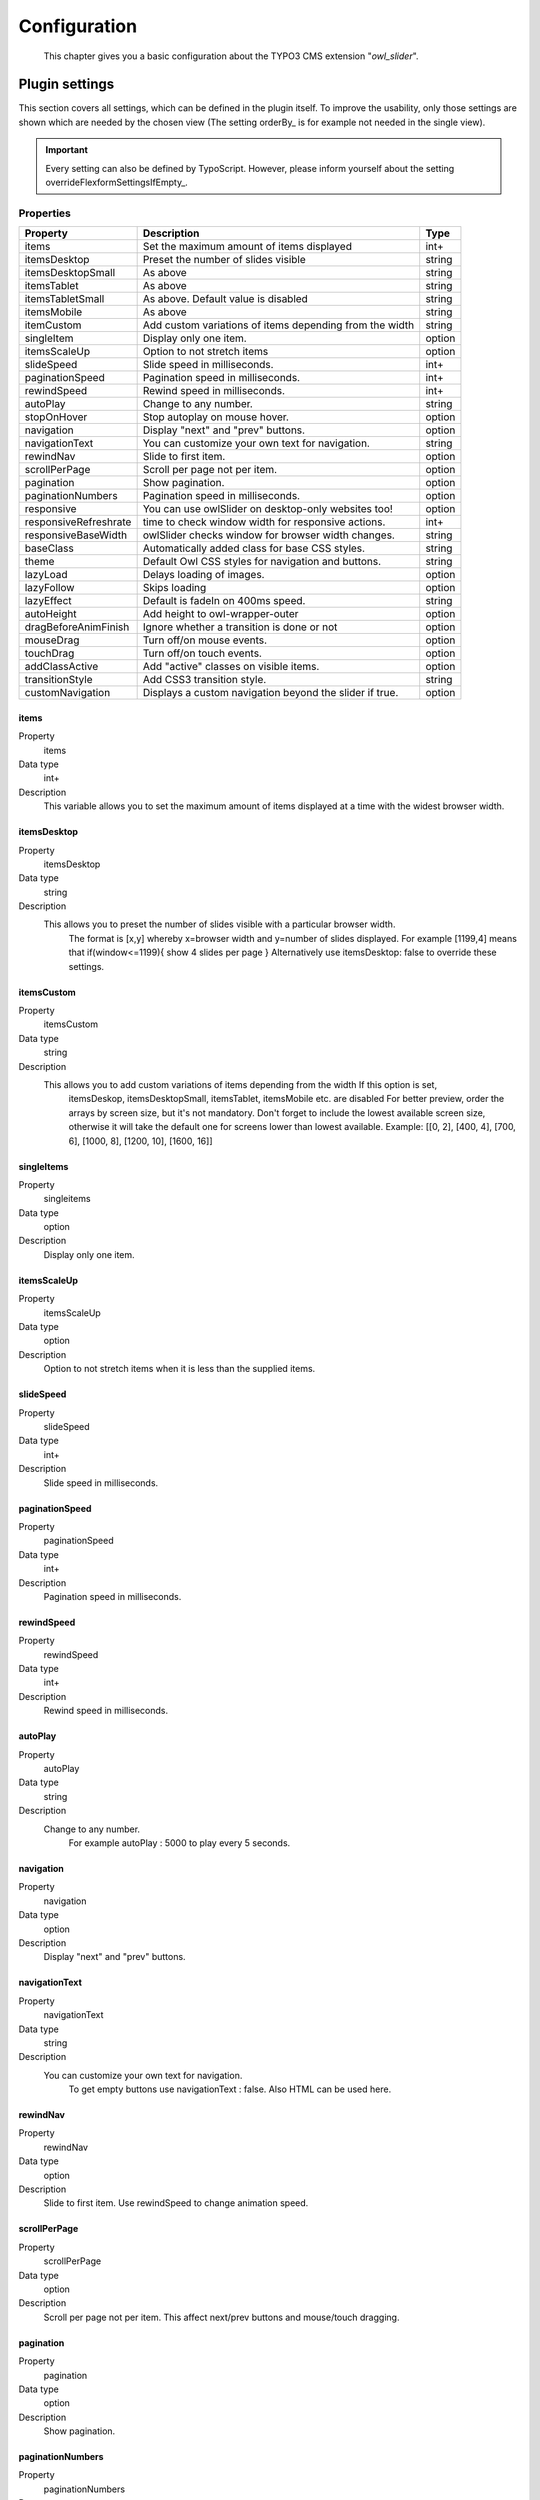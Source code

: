 ﻿.. ==================================================
.. FOR YOUR INFORMATION
.. --------------------------------------------------
.. -*- coding: utf-8 -*- with BOM.

.. _introduction:

Configuration
=============

	This chapter gives you a basic configuration about the TYPO3 CMS extension "*owl_slider*".


.. only:: html

   .. contents::
        :local:
        :depth: 1


Plugin settings
---------------
This section covers all settings, which can be defined in the plugin itself. To improve the usability,
only those settings are shown which are needed by the chosen view (The setting orderBy_ is for example not needed in the single view).

.. important:: Every setting can also be defined by TypoScript. However, please inform yourself about the setting overrideFlexformSettingsIfEmpty_.

Properties
^^^^^^^^^^

.. container:: ts-properties


========================== ====================================================================== ============
Property                    Description                                                   	  Type
========================== ====================================================================== ============
items			    Set the maximum amount of items displayed 	   	 		  int+
itemsDesktop		    Preset the number of slides visible					  string
itemsDesktopSmall           As above                					 	  string
itemsTablet		    As above   								  string
itemsTabletSmall	    As above. Default value is disabled                     		  string
itemsMobile		    As above 							  	  string
itemCustom	            Add custom variations of items depending from the width 	  	  string
singleItem		    Display only one item.                      			  option
itemsScaleUp		    Option to not stretch items         	             		  option
slideSpeed		    Slide speed in milliseconds.                                  	  int+
paginationSpeed		    Pagination speed in milliseconds. 	       			  	  int+
rewindSpeed		    Rewind speed in milliseconds.       			  	  int+
autoPlay		    Change to any number.                				  string
stopOnHover		    Stop autoplay on mouse hover.                     			  option
navigation		    Display "next" and "prev" buttons.       			  	  option
navigationText	  	    You can customize your own text for navigation. 		   	  string
rewindNav		    Slide to first item. 					  	  option
scrollPerPage		    Scroll per page not per item. 				  	  option
pagination	   	    Show pagination.   						  	  option
paginationNumbers	    Pagination speed in milliseconds.         			  	  option	
responsive		    You can use owlSlider on desktop-only websites too! 	  	  option
responsiveRefreshrate	    time to check window width for responsive actions.		  	  int+
responsiveBaseWidth	    owlSlider checks window for browser width changes. 			  string
baseClass		    Automatically added class for base CSS styles. 			  string
theme			    Default Owl CSS styles for navigation and buttons. 			  string	  
lazyLoad		    Delays loading of images. 						  option
lazyFollow		    Skips loading 							  option
lazyEffect		    Default is fadeIn on 400ms speed.					  string
autoHeight		    Add height to owl-wrapper-outer 		 			  option
dragBeforeAnimFinish	    Ignore whether a transition is done or not				  option
mouseDrag	   	    Turn off/on mouse events.						  option 
touchDrag    		    Turn off/on touch events.					 	  option
addClassActive		    Add "active" classes on visible items. 				  option
transitionStyle		    Add CSS3 transition style.						  string
customNavigation	    Displays a custom navigation beyond the slider if true. 		  option
========================== ====================================================================== ============

.. _tsItems:

items
"""""""
.. container:: table-row

   Property
         items
   Data type
         int+
   Description
         This variable allows you to set the maximum amount of items displayed at a time with the widest browser width.

.. _tsItemsDesktop:

itemsDesktop
""""""""""""
.. container:: table-row

   Property
         itemsDesktop
   Data type
         string
   Description
         This allows you to preset the number of slides visible with a particular browser width. 
		 The format is [x,y] whereby x=browser width and y=number of slides displayed. 
		 For example [1199,4] means that if(window<=1199){ show 4 slides per page } 
		 Alternatively use itemsDesktop: false to override these settings.

.. _tsItemsDesktop:

itemsCustom
""""""""""""
.. container:: table-row

   Property
         itemsCustom
   Data type
         string
   Description
         This allows you to add custom variations of items depending from the width If this option is set, 
		 itemsDeskop, itemsDesktopSmall, itemsTablet, itemsMobile etc. are disabled For better preview, 
		 order the arrays by screen size, but it's not mandatory.
		 Don't forget to include the lowest available screen size, otherwise it will take the default one for screens lower than lowest available. 
		 Example: [[0, 2], [400, 4], [700, 6], [1000, 8], [1200, 10], [1600, 16]]

singleItems
""""""""""""
.. container:: table-row

   Property
         singleitems
   Data type
         option
   Description
         Display only one item.
		 
itemsScaleUp
""""""""""""
.. container:: table-row

   Property
         itemsScaleUp
   Data type
         option
   Description
         Option to not stretch items when it is less than the supplied items.		 

slideSpeed
""""""""""""
.. container:: table-row

   Property
         slideSpeed
   Data type
         int+
   Description
          Slide speed in milliseconds.
		  
paginationSpeed
"""""""""""""""""
.. container:: table-row

   Property
         paginationSpeed
   Data type
         int+
   Description
          Pagination speed in milliseconds.		

		  
rewindSpeed
"""""""""""""""""
.. container:: table-row

   Property
         rewindSpeed
   Data type
         int+
   Description
          Rewind speed in milliseconds.	

autoPlay
"""""""""""""""""
.. container:: table-row

   Property
         autoPlay
   Data type
         string
   Description
          Change to any number.
		  For example autoPlay : 5000 to play every 5 seconds.	
		
		
navigation
""""""""""""
.. container:: table-row

   Property
         navigation
   Data type
         option
   Description
          Display "next" and "prev" buttons.	
		  
navigationText
"""""""""""""""""
.. container:: table-row

   Property
         navigationText
   Data type
         string
   Description
          You can customize your own text for navigation. 
		  To get empty buttons use navigationText : false. Also HTML can be used here.	
		  
rewindNav
""""""""""""
.. container:: table-row

   Property
         rewindNav
   Data type
         option
   Description
          Slide to first item. Use rewindSpeed to change animation speed.	
		  
scrollPerPage
"""""""""""""""""
.. container:: table-row

   Property
         scrollPerPage
   Data type
         option
   Description
          Scroll per page not per item. This affect next/prev buttons and mouse/touch dragging.

pagination
"""""""""""
.. container:: table-row

   Property
         pagination
   Data type
         option
   Description
          Show pagination.		  
		  

paginationNumbers
""""""""""""""""""
.. container:: table-row

   Property
         paginationNumbers
   Data type
         option
   Description
          Show numbers inside pagination buttons.		  
		  
		  
responsive
"""""""""""
.. container:: table-row

   Property
         responsive
   Data type
         option
   Description
          You can use owlSlider on desktop-only websites too! 
		  Just change that to "false" to disable responsive capabilities		  
		
		
responsiveRefreshrate
"""""""""""""""""""""""
.. container:: table-row

   Property
         responsiveRefreshrate
   Data type
         int+
   Description
          200 to check window width changes every 200ms for responsive actions.		  

		  
responsiveBaseWidth
""""""""""""""""""""
.. container:: table-row

   Property
         responsiveBaseWidth
   Data type
         option
   Description
          owlSlider checks window for browser width changes. 
		  You can use any other jQuery element to check width changes for example ".owl-demo". 
		  Owl will change only if ".owl-demo" get new width.		  

baseClass
"""""""""""
.. container:: table-row

   Property
         baseClass
   Data type
         string
   Description
          Automatically added class for base CSS styles. Best not to change it if you don't need to.	  		  		  		  
		  
theme
"""""""""""
.. container:: table-row

   Property
         theme
   Data type
         string
   Description
          Default Owl CSS styles for navigation and buttons. Change it to match your own theme.		  
		  
lazyLoad
"""""""""""
.. container:: table-row

   Property
         lazyLoad
   Data type
         option
   Description
          Delays loading of images. Images outside of viewport won't be loaded before user scrolls to them. 
		  Great for mobile devices to speed up page loadings.		  
	
lazyFollow
"""""""""""
.. container:: table-row

   Property
         lazyFollow
   Data type
         option
   Description
          When pagination used, it skips loading the images from pages that got skipped. 
		  It only loads the images that get displayed in viewport. 
		  If set to false, all images get loaded when pagination used. 
		  It is a sub setting of the lazy load function.

lazyEffect
"""""""""""
.. container:: table-row

   Property
         lazyEffect
   Data type
         string
   Description
          Default is fadeIn on 400ms speed. Use 'false' to remove that effect.	

autoHeight
"""""""""""
.. container:: table-row

   Property
         autoHeight
   Data type
         option
   Description
          Add height to owl-wrapper-outer so you can use different heights on slides. 
		  Use it only for one item per page setting.	

		  
dragBeforeAnimFinish
"""""""""""""""""""""
.. container:: table-row

   Property
         dragBeforeAnimFinish
   Data type
         option
   Description
          Ignore whether a transition is done or not (only dragging).


mouseDrag
"""""""""""
.. container:: table-row

   Property
         mouseDrag
   Data type
         option
   Description
          Turn off/on mouse events.
		  
touchDrag
"""""""""""
.. container:: table-row

   Property
         touchDrag
   Data type
         option
   Description
          Turn off/on touch events.		  
		  
addClassActive
"""""""""""""""
.. container:: table-row

   Property
         addClassActive
   Data type
         option
   Description
          Add "active" classes on visible items. Works with any numbers of items on screen.	
	
	
transitionStyle
"""""""""""""""
.. container:: table-row

   Property
         transitionStyle
   Data type
         string
   Description
          Add CSS3 transition style. Works only with one item on screen.

		  
customNavigation
"""""""""""""""
.. container:: table-row

   Property
         transitionStyle
   Data type
         option
   Description
          Displays a custom navigation beyond the slider if true. 
		  Set false by default.


